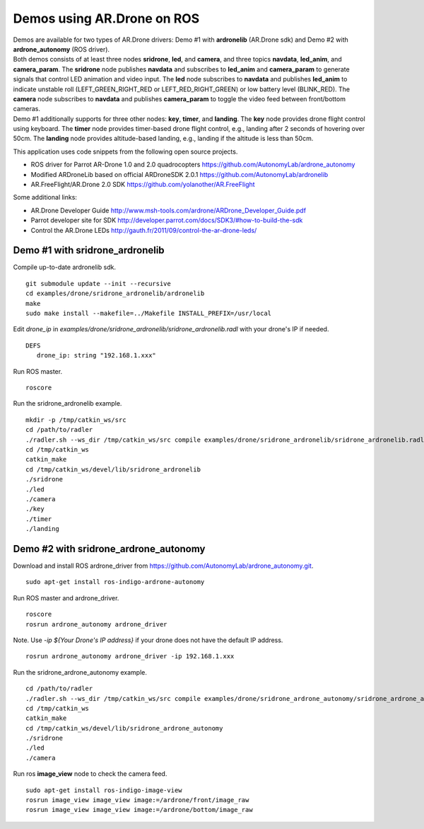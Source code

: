 Demos using AR.Drone on ROS
=======================================

| Demos are available for two types of AR.Drone drivers: Demo \#1 with **ardronelib**
  (AR.Drone sdk) and Demo \#2 with **ardrone\_autonomy** (ROS driver).
| Both demos consists of at least three nodes **sridrone**, **led**, and
  **camera**, and three topics **navdata**, **led\_anim**, and
  **camera\_param**. The **sridrone** node publishes **navdata** and
  subscribes to **led\_anim** and **camera\_param** to generate signals
  that control LED animation and video input. The **led** node
  subscribes to **navdata** and publishes **led\_anim** to indicate
  unstable roll (LEFT\_GREEN\_RIGHT\_RED or LEFT\_RED\_RIGHT\_GREEN) or
  low battery level (BLINK\_RED). The **camera** node subscribes to 
  **navdata** and publishes **camera\_param** to toggle the video feed
  between front/bottom cameras.
| Demo \#1 additionally supports for three other nodes: **key**, **timer**, and **landing**.  
  The **key** node provides drone flight control using keyboard. The **timer** node provides timer-based drone flight control, e.g., landing after 2 seconds of hovering over 50cm. 
  The **landing** node provides altitude-based landing, e.g., landing if the altitude is less than 50cm.  

.. image:: sridrone_rqt_graph.png  

This application uses code snippets from the following open source projects. 

- ROS driver for Parrot AR-Drone 1.0 and 2.0 quadrocopters
  https://github.com/AutonomyLab/ardrone_autonomy
- Modified ARDroneLib based on official ARDroneSDK 2.0.1
  https://github.com/AutonomyLab/ardronelib
- AR.FreeFlight/AR.Drone 2.0 SDK
  https://github.com/yolanother/AR.FreeFlight

Some additional links:

-  AR.Drone Developer Guide
   http://www.msh-tools.com/ardrone/ARDrone\_Developer\_Guide.pdf
-  Parrot developer site for SDK
   http://developer.parrot.com/docs/SDK3/#how-to-build-the-sdk
-  Control the AR.Drone LEDs
   http://gauth.fr/2011/09/control-the-ar-drone-leds/

Demo #1 with sridrone\_ardronelib
---------------------------------

Compile up-to-date ardronelib sdk.

::

    git submodule update --init --recursive 
    cd examples/drone/sridrone_ardronelib/ardronelib
    make 
    sudo make install --makefile=../Makefile INSTALL_PREFIX=/usr/local

Edit *drone\_ip* in
*examples/drone/sridrone\_ardronelib/sridrone\_ardronelib.radl* with
your drone's IP if needed.

::

    DEFS 
       drone_ip: string "192.168.1.xxx" 

Run ROS master.

::

    roscore 

Run the sridrone\_ardronelib example.

::

    mkdir -p /tmp/catkin_ws/src
    cd /path/to/radler
    ./radler.sh --ws_dir /tmp/catkin_ws/src compile examples/drone/sridrone_ardronelib/sridrone_ardronelib.radl --plant plant --ROS  
    cd /tmp/catkin_ws  
    catkin_make 
    cd /tmp/catkin_ws/devel/lib/sridrone_ardronelib
    ./sridrone 
    ./led
    ./camera 
    ./key 
    ./timer 
    ./landing 

Demo #2 with sridrone\_ardrone\_autonomy
----------------------------------------

Download and install ROS ardrone\_driver from
https://github.com/AutonomyLab/ardrone\_autonomy.git.

::

    sudo apt-get install ros-indigo-ardrone-autonomy 

.. raw:: html

    <!--
    cd ~/catkin_ws/src
    git clone https://github.com/AutonomyLab/ardrone_autonomy.git -b indigo-devel
    cd ~/catkin_ws
    rosdep install --from-paths src -i 
    catkin_make 

    catkin_make install 
    source devel/setup.bash 
    export CPLUS_INCLUDE_PATH=~/catkin_ws/devel/include
    -->

Run ROS master and ardrone\_driver.

::

    roscore 
    rosrun ardrone_autonomy ardrone_driver 

Note. Use *-ip ${Your Drone's IP address}* if your drone does not have
the default IP address.

::

    rosrun ardrone_autonomy ardrone_driver -ip 192.168.1.xxx

Run the sridrone\_ardrone\_autonomy example.

::

    cd /path/to/radler 
    ./radler.sh --ws_dir /tmp/catkin_ws/src compile examples/drone/sridrone_ardrone_autonomy/sridrone_ardrone_autonomy.radl --plant plant --ROS 
    cd /tmp/catkin_ws  
    catkin_make 
    cd /tmp/catkin_ws/devel/lib/sridrone_ardrone_autonomy
    ./sridrone 
    ./led
    ./camera

Run ros **image\_view** node to check the camera feed.

::

    sudo apt-get install ros-indigo-image-view
    rosrun image_view image_view image:=/ardrone/front/image_raw
    rosrun image_view image_view image:=/ardrone/bottom/image_raw


